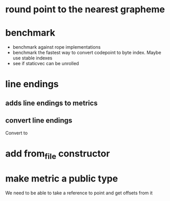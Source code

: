 * round point to the nearest grapheme
* benchmark
- benchmark against rope implementations
- benchmark the fastest way to convert codepoint to byte index. Maybe use stable indexes
- see if staticvec can be unrolled
* line endings
** adds line endings to metrics
** convert line endings
Convert \r\n to \n
* add from_file constructor
* make metric a public type
We need to be able to take a reference to point and get offsets from it
